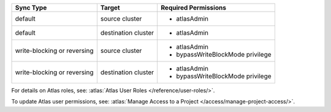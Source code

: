..
   Comment: The nested lists need blank lines before and after each list
            plus extra indents 

.. list-table::
   :header-rows: 1

   * - Sync Type
     - Target
     - Required Permissions

   * - default
     - source cluster
     -

         - atlasAdmin

   * - default
     - destination cluster
     -

         - atlasAdmin

   * - write-blocking or reversing
     - source cluster
     -

         - atlasAdmin
         - bypassWriteBlockMode privilege

   * - write-blocking or reversing
     - destination cluster
     -

         - atlasAdmin
         - bypassWriteBlockMode privilege

For details on Atlas roles, see: :atlas:`Atlas User Roles
</reference/user-roles/>`.

To update Atlas user permissions, see:
:atlas:`Manage Access to a Project </access/manage-project-access/>`.


